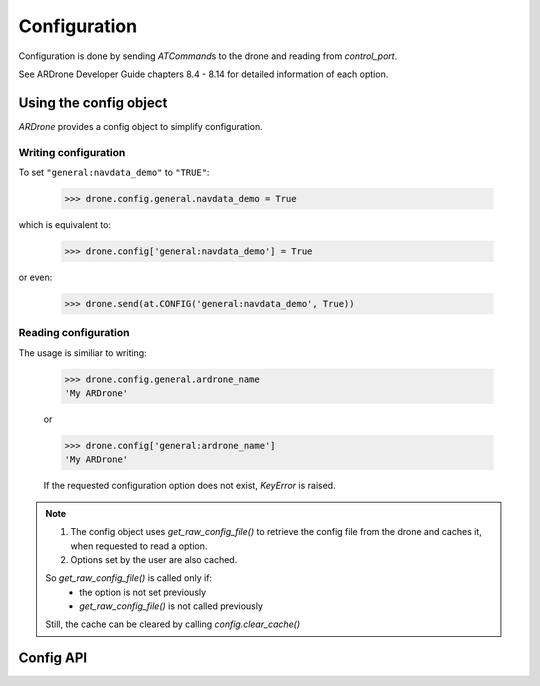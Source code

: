 Configuration
=============

Configuration is done by sending *ATCommand*\ s to the drone and reading from *control_port*.

See ARDrone Developer Guide chapters 8.4 - 8.14 for detailed information of each option.

Using the config object
-----------------------

*ARDrone* provides a config object to simplify configuration.

Writing configuration
~~~~~~~~~~~~~~~~~~~~~

To set ``"general:navdata_demo"`` to ``"TRUE"``:

    .. code-block:: python3

        >>> drone.config.general.navdata_demo = True

which is equivalent to:

    .. code-block:: python3

        >>> drone.config['general:navdata_demo'] = True

or even:

    .. code-block:: python3

        >>> drone.send(at.CONFIG('general:navdata_demo', True))

Reading configuration
~~~~~~~~~~~~~~~~~~~~~

The usage is similiar to writing:

    .. code-block:: python3

        >>> drone.config.general.ardrone_name
        'My ARDrone'

    or

    .. code-block:: python3

        >>> drone.config['general:ardrone_name']
        'My ARDrone'

    If the requested configuration option does not exist, *KeyError* is raised.

.. note::

    1. The config object uses `get_raw_config_file()` to retrieve the config file from the drone and caches it, when requested to read a option.

    2. Options set by the user are also cached.

    So `get_raw_config_file()` is called only if:
        * the option is not set previously

        * *get_raw_config_file()* is not called previously

    Still, the cache can be cleared by calling *config.clear_cache()*

Config API
----------

.. class:: Config(owner)

    .. method:: clear_cache()

        Clears the cached config options.

    .. attribute:: owner

        Owner (ARDrone) of the config object. (is a proxy)

    .. attribute:: data

        Cached dict of options from get_raw_config_file().

    .. attribute:: updates

        Cached dict of options set by the user.

